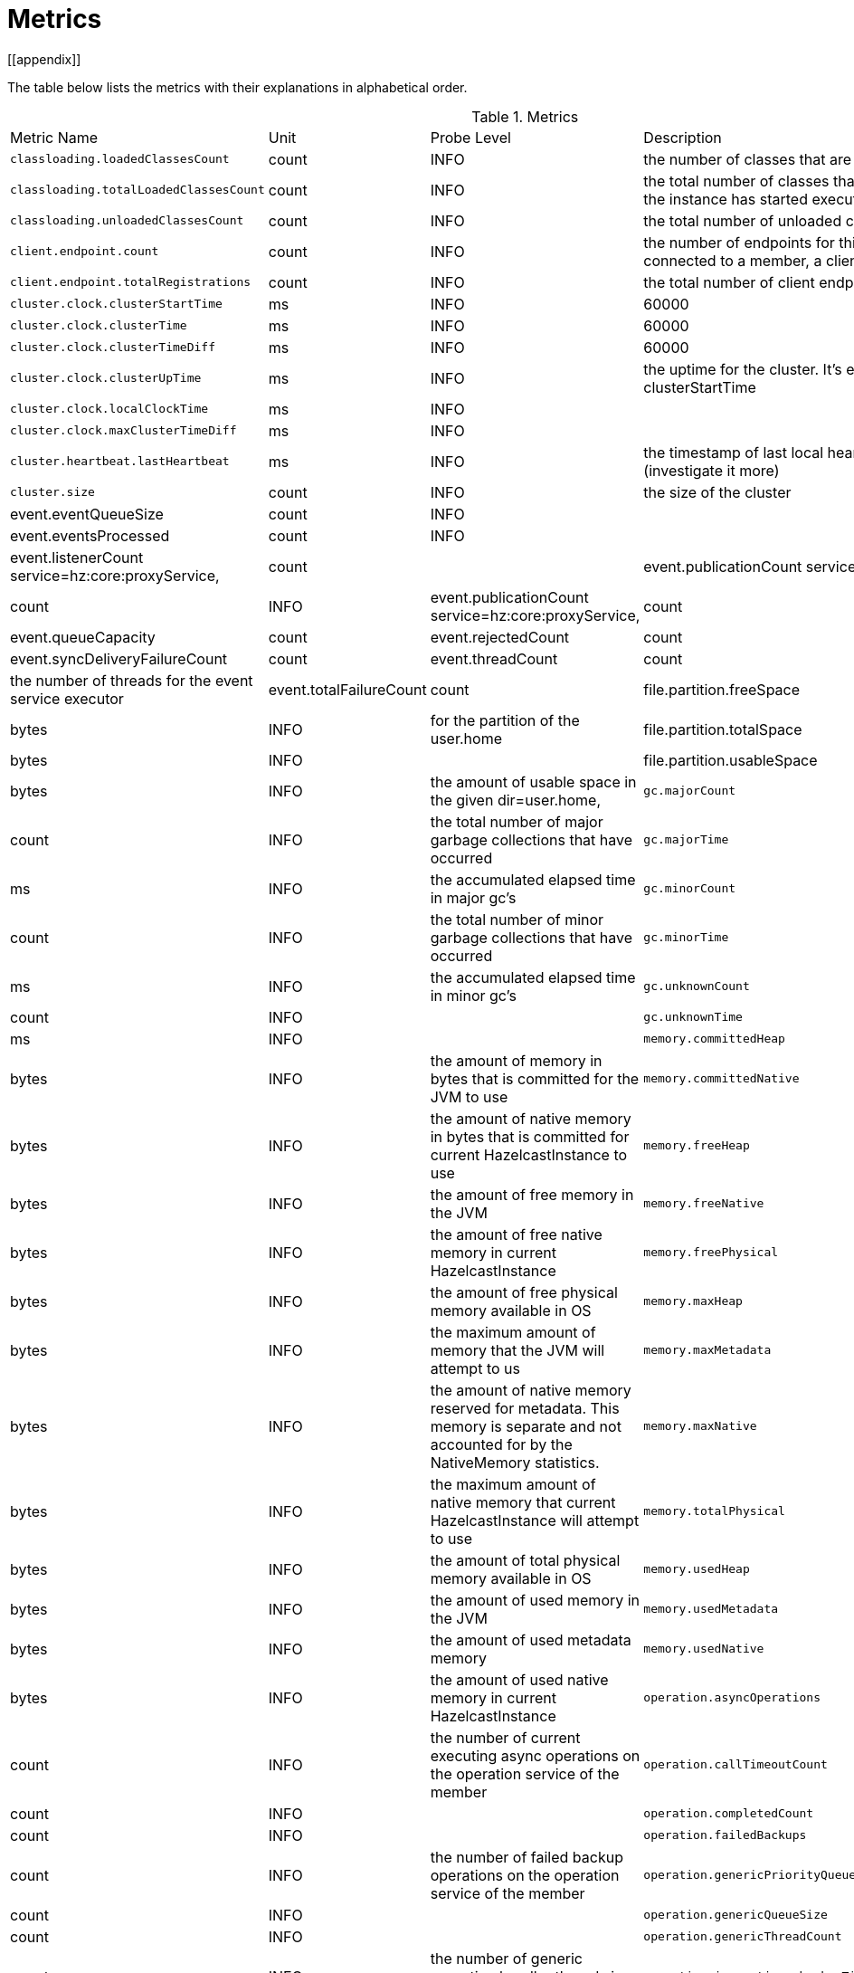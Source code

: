 = Metrics
[[appendix]]

The table below lists the metrics with their explanations in alphabetical order.

[cols="2,1,1,4a"]
.Metrics
|===
| Metric Name
| Unit
| Probe Level
| Description

|`classloading.loadedClassesCount`
|count
|INFO
|the number of classes that are currently loaded

|`classloading.totalLoadedClassesCount`
|count
|INFO
|the total number of classes that have been loaded since the instance has started execution.

|`classloading.unloadedClassesCount`
|count
|INFO
|the total number of unloaded classes.

|`client.endpoint.count`
|count
|INFO
| the number of endpoints for this member. (For each client connected to a member, a client endpoint is available

|`client.endpoint.totalRegistrations`
|count
|INFO
|the total number of client endpoint registrations

|`cluster.clock.clusterStartTime`
|ms
|INFO
|60000

|`cluster.clock.clusterTime`
|ms
|INFO
|60000

|`cluster.clock.clusterTimeDiff`
|ms
|INFO
|60000

|`cluster.clock.clusterUpTime`
|ms
|INFO
|the uptime for the cluster. It's equal to currentTime - clusterStartTime

|`cluster.clock.localClockTime`
|ms
|INFO
|

|`cluster.clock.maxClusterTimeDiff`
|ms
|INFO
|

|`cluster.heartbeat.lastHeartbeat`
|ms
|INFO
|the timestamp of last local heartbeat of this member **(investigate it more)

|`cluster.size`
|count
|INFO
|the size of the cluster

|event.eventQueueSize
|count
|INFO
|

|event.eventsProcessed
|count
|INFO
|

|event.listenerCount
service=hz:core:proxyService,
|count
|

|event.publicationCount
service=hz:core:partitionService,
|count
|INFO

|event.publicationCount
service=hz:core:proxyService,|count

|event.queueCapacity
|count

|event.rejectedCount
|count

|event.syncDeliveryFailureCount
|count

|event.threadCount
|count
|the number of threads for the event service executor

|event.totalFailureCount
|count

|file.partition.freeSpace
|bytes
|INFO
|for the partition of the user.home

|file.partition.totalSpace
|bytes
|INFO
|

|file.partition.usableSpace
|bytes
|INFO
|the amount of usable space in the given dir=user.home,

|`gc.majorCount`
|count
|INFO
|the total number of major garbage collections that have occurred

|`gc.majorTime`
|ms
|INFO
|the accumulated elapsed time in major gc's 

|`gc.minorCount`
|count
|INFO
|the total number of minor garbage collections that have occurred

|`gc.minorTime`
|ms
|INFO
|the accumulated elapsed time in minor gc's 

|`gc.unknownCount`
|count
|INFO
|

|`gc.unknownTime`
|ms
|INFO
|

|`memory.committedHeap`
|bytes
|INFO
|the amount of memory in bytes that is committed for the JVM to use

|`memory.committedNative`
|bytes
|INFO
|the amount of native memory in bytes that is committed for current HazelcastInstance to use

|`memory.freeHeap`
|bytes
|INFO
|the amount of free memory in the JVM

|`memory.freeNative`
|bytes
|INFO
|the amount of free native memory in current HazelcastInstance

|`memory.freePhysical`
|bytes
|INFO
|the amount of free physical memory available in OS

|`memory.maxHeap`
|bytes
|INFO
|the maximum amount of memory that the JVM will attempt to us

|`memory.maxMetadata`
|bytes
|INFO
|the amount of native memory reserved for metadata. This memory is separate and not accounted for by the NativeMemory statistics.

|`memory.maxNative`
|bytes
|INFO
|the maximum amount of native memory that current HazelcastInstance will attempt to use

|`memory.totalPhysical`
|bytes
|INFO
|the amount of total physical memory available in OS

|`memory.usedHeap`
|bytes
|INFO
|the amount of used memory in the JVM

|`memory.usedMetadata`
|bytes
|INFO
|the amount of used metadata memory

|`memory.usedNative`
|bytes
|INFO
|the amount of used native memory in current HazelcastInstance

|`operation.asyncOperations`
|count
|INFO
|the number of current executing async operations on the operation service of the member

|`operation.callTimeoutCount`
|count
|INFO
|

|`operation.completedCount`
|count
|INFO
|

|`operation.failedBackups`
|count
|INFO
|the number of failed backup operations on the operation service of the member

|`operation.genericPriorityQueueSize`
|count
|INFO
|

|`operation.genericQueueSize`
|count
|INFO
|

|`operation.genericThreadCount`
|count
|INFO
|the number of generic operation handler threads in the member

|`operation.invocations.backupTimeoutMillis`
|ms
|INFO
|

|`operation.invocations.backupTimeouts`
|count
|INFO
|

|`operation.invocations.delayedExecutionCount`
|count
|INFO
|

|`operation.invocations.heartbeatBroadcastPeriodMillis`
|ms
|INFO
|

|`operation.invocations.heartbeatPacketsReceived`
|count
|INFO
|

|`operation.invocations.heartbeatPacketsSent`
|count
|INFO
|

|`operation.invocations.invocationScanPeriodMillis`
|ms
|INFO
|

|`operation.invocations.invocationTimeoutMillis`
|ms
|INFO
|

|`operation.invocations.lastCallId`
|count
|INFO
|

|`operation.invocations.normalTimeouts`
|count
|INFO
|

|`operation.invocations.pending`
|count
|INFO
|

|`operation.invocations.usedPercentage`
|percent
|INFO
|

|`operation.operationTimeoutCount`
|count
|INFO
|

|`operation.parker.parkQueueCount`
|count
|INFO
|

|`operation.parker.totalParkedOperationCount`
|count
|INFO
|

|`operation.partitionThreadCount`
|count
|INFO
|the number of partition operation handler threads for given member

|`operation.priorityQueueSize`
|count
|INFO
|

|`operation.queueSize`
|count
|INFO
|

|`operation.responseQueueSize`
|count
|INFO
|

|`operation.responses.backupCount`
|count
|INFO
|

|`operation.responses.errorCount`
|count
|INFO
|

|`operation.responses.missingCount`
|count
|INFO
|

|`operation.responses.normalCount`
|count
|INFO
|

|`operation.responses.timeoutCount`
|count
|INFO
|

|`operation.retryCount`
|count
|INFO
|

|`operation.runningCount`
|count
|INFO
|

|`operation.runningGenericCount`
|count
|INFO
|

|`operation.runningPartitionCount`
|count
|INFO
|

|`operation.thread.completedOperationBatchCount`
|count
|INFO
|  'batch' of tasks to be executed on a partition thread.

|`operation.thread.completedPacketCount`
|count
|INFO
|

|`operation.thread.completedPartitionSpecificRunnableCount`
|count
|INFO
|

|`operation.thread.completedRunnableCount`
|count
|INFO
|

|`operation.thread.completedTotalCount`
|count
|INFO
|

|`operation.thread.errorCount`
|count
|INFO
|

|`operation.thread.normalPendingCount`
|count
|INFO
|

|`operation.thread.priorityPendingCount`
|count
|INFO
|

|`os.committedVirtualMemorySize`
|BYTE
|INFO
|Amount of committed virtual memory (that is, the amount of virtual memory guaranteed to be available to the running process).

|`os.freePhysicalMemorySize`
|BYTE
|INFO
|

|`os.freeSwapSpaceSize`
|BYTE
|INFO
|

|`os.maxFileDescriptorCount`
|count
|INFO
|the max number of open file descriptors (only for UNIX platforms).

|`os.openFileDescriptorCount`
|count
|INFO
|the number of open file descriptors (only for UNIX platforms).

|`os.processCpuLoad`
|percentage
|INFO
|

|`os.processCpuTime`
|ms
|INFO
|

|`os.systemCpuLoad`
|percentage
|INFO
|


|`os.systemLoadAverage`
|Percentage
|INFO
|the system load average for the last minute, or a negative value if not available

|`os.totalPhysicalMemorySize`
|byte
|INFO
|

|`os.totalSwapSpaceSize`
|byte
|INFO
|

|`partitions.activePartitionCount`
|count
|INFO
|the number of partitions assigned to the member

|`partitions.completedMigrations`
|count
|INFO
|the number of completed migrations on the latest repartitioning round

|`partitions.elapsedDestinationCommitTime`
|ns
|INFO
|the total elapsed time of commit operations' executions to the destination endpoint on the latest repartitioning round

|`partitions.elapsedMigrationOperationTime`
|ns
|INFO
|the total elapsed time of migration & replication operations' executions from source to destination endpoints on the latest repartitioning round

|`partitions.elapsedMigrationTime`
|ns
|INFO
|the total elapsed time from start of migration tasks to their completion on the latest repartitioning round

|`partitions.lastRepartitionTime`
|ms
|INFO
|the latest time the repartition took place

|`partitions.localPartitionCount`
|count
|INFO
|the number of partitions currently owned by given member

|`partitions.maxBackupCount`
|count
|INFO
|

|`partitions.memberGroupsSize`
|count
|INFO
|

|`partitions.migrationActive`
|boolean
|INFO
|

|`partitions.migrationQueueSize`
|count
|INFO
|

|`partitions.partitionCount`
|count
|INFO
|Total partition count

|`partitions.plannedMigrations`
|count
|INFO
|the number of planned migrations on the latest repartitioning round

|`partitions.replicaSyncRequestsCounter`
|count
|INFO
|

|`partitions.replicaSyncSemaphore`
|count
|INFO
|the permits count of replica sync semaphore

|`partitions.stateStamp`
|count
|INFO
|the stamp value for the current partition table. Stamp is calculated by hashing the individual partition versions using MurmurHash3. If stamp has this initial value, 0L, then that means partition table is not initialized yet.

|`partitions.totalCompletedMigrations`
|count
|INFO
|the total number of completed migrations

|`partitions.totalElapsedDestinationCommitTime`
|ns
|INFO
|the total elapsed time of commit operations' executions to the destination endpoint since the beginning

|`partitions.totalElapsedMigrationOperationTime`
|ns
|INFO
|the total elapsed time of migration & replication operations' executions from source to destination endpoints since the beginning

|`partitions.totalElapsedMigrationTime`
|ns
|INFO
|the total elapsed time from start of migration tasks to their completion since the beginning

|`proxy.createdCount`
|count
|INFO
|the number of created proxies for a given service.

|`proxy.destroyedCount`
|count
|INFO
|the number of destroyed proxies for a given service.

|`proxy.proxyCount`
|count
|INFO
|the number of active proxies for a given service. e.g., the number of all proxies for the IMap.


|`raft.destroyedGroupIds`
|COUNT
|INFO
|

|`raft.metadata.activeMembers`
|COUNT
|INFO
|

|`raft.metadata.activeMembersCommitIndex`
|COUNT
|INFO
|

|`raft.metadata.groups`
|COUNT
|INFO
|

|`raft.missingMembers`
|COUNT
|INFO
|

|`raft.nodes`
|COUNT
|INFO
|

|`raft.terminatedRaftNodeGroupIds`
|COUNT
|INFO
|

|`runtime.availableProcessors`
|COUNT
|INFO
|the number of processors available to the JVM

|`runtime.freeMemory`
|BYTE
|INFO
|the amount of free memory in the JVM.

|`runtime.maxMemory`
|BYTE
|INFO
|the maximum amount of memory that the JVM will attempt to use.

|`runtime.totalMemory`
|BYTE
|INFO
|the total amount of memory in the JVM. The value returned by this method may vary over time, depending on the host environment.

|`runtime.upTime`
|MS
|INFO
|the uptime of the JVM

|`runtime.usedMemory`
|BYTE
|INFO
|an approximation to the total amount of memory currently used

|`thread.daemonThreadCount`
|COUNT
|INFO
|the current number of live daemon  in the JVM

|`thread.peakThreadCount`
|COUNT
|INFO
|the peak live thread count since the JVM started

|`thread.threadCount`
|COUNT
|INFO
|the current number of live threads including both daemon and non-daemon threads in the JVM

|`thread.totalStartedThreadCount`
|COUNT
|INFO
|the total number of threads started since the JVM started

|`transactions.commitCount`
|COUNT
|INFO
|the number of committed transactions

|`transactions.rollbackCount`
|COUNT
|INFO
|the number of rollbacked transactions

|`transactions.startCount`
|COUNT
|INFO
|the number of started transactions

